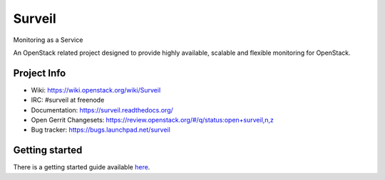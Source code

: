 .. role:: bash(code)
   :language: bash

Surveil
=======

Monitoring as a Service

An OpenStack related project designed to provide highly available, scalable
and flexible monitoring for OpenStack.

Project Info
############

* Wiki: https://wiki.openstack.org/wiki/Surveil
* IRC: #surveil at freenode
* Documentation: https://surveil.readthedocs.org/
* Open Gerrit Changesets: https://review.openstack.org/#/q/status:open+surveil,n,z
* Bug tracker: https://bugs.launchpad.net/surveil


Getting started
###############

There is a getting started guide available `here <https://surveil.readthedocs.org>`_.
